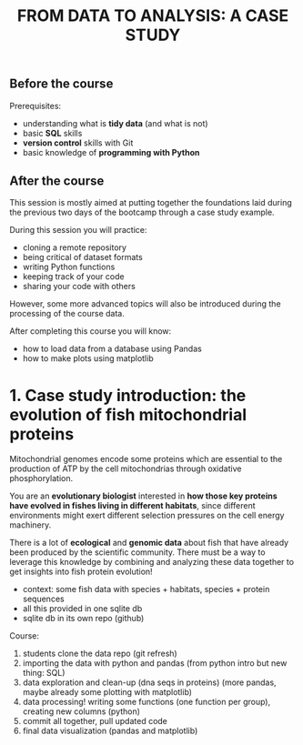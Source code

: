 #+TITLE: FROM DATA TO ANALYSIS: A CASE STUDY

** Before the course

Prerequisites:
- understanding what is *tidy data* (and what is not)
- basic *SQL* skills
- *version control* skills with Git
- basic knowledge of *programming with Python*

** After the course

This session is mostly aimed at putting together the foundations laid during
the previous two days of the bootcamp through a case study example.

During this session you will practice:
- cloning a remote repository
- being critical of dataset formats
- writing Python functions
- keeping track of your code
- sharing your code with others

However, some more advanced topics will also be introduced during the
processing of the course data.

After completing this course you will know:
- how to load data from a database using Pandas
- how to make plots using matplotlib

* 1. Case study introduction: the evolution of fish mitochondrial proteins

Mitochondrial genomes encode some proteins which are essential to the
production of ATP by the cell mitochondrias through oxidative phosphorylation.

You are an *evolutionary biologist* interested in *how those key proteins have
evolved in fishes living in different habitats*, since different environments
might exert different selection pressures on the cell energy machinery.

There is a lot of *ecological* and *genomic data* about fish that have already
been produced by the scientific community. There must be a way to leverage this
knowledge by combining and analyzing these data together to get insights into
fish protein evolution!


- context: some fish data with species + habitats, species + protein sequences
- all this provided in one sqlite db
- sqlite db in its own repo (github)

Course:
1. students clone the data repo (git refresh)
2. importing the data with python and pandas (from python intro but new thing:
   SQL)
3. data exploration and clean-up (dna seqs in proteins) (more pandas, maybe
   already some plotting with matplotlib)
4. data processing! writing some functions (one function per group), creating
   new columns (python)
5. commit all together, pull updated code
6. final data visualization (pandas and matplotlib)


